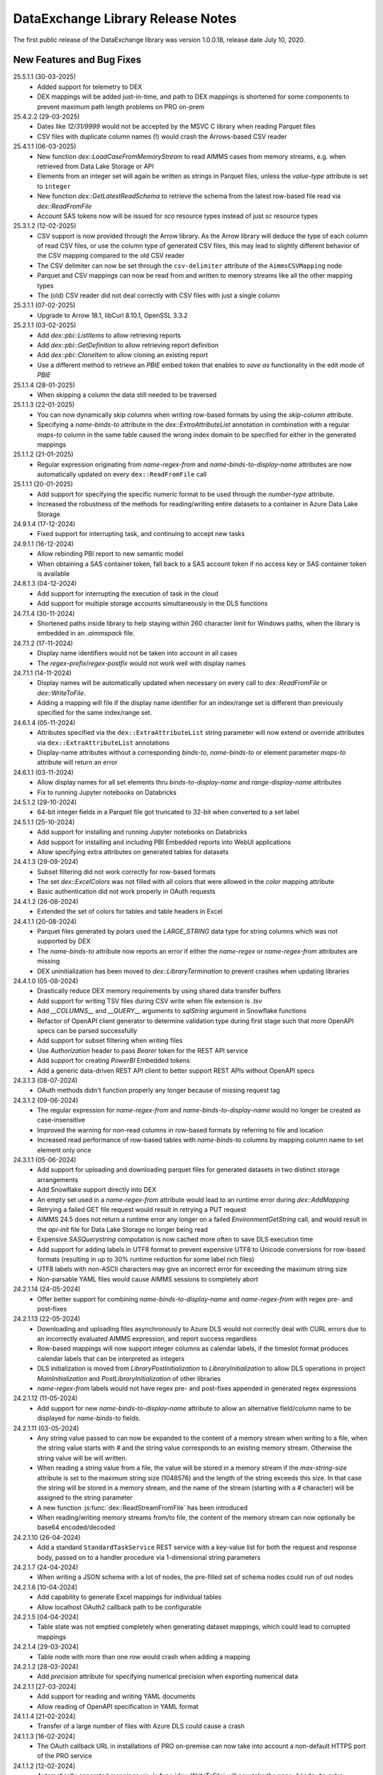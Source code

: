 DataExchange Library Release Notes
==================================

The first public release of the DataExchange library was version 1.0.0.18, release date July 10, 2020. 

.. 
	.. _Data Exchange roadmap:

	Data Exchange Roadmap
	---------------------

	The DataExchange library is under active development. The following new features are on the roadmap of the DataExchange library:

New Features and Bug Fixes
--------------------------
25.5.1.1 (30-03-2025)
	- Added support for telemetry to DEX
	- DEX mappings will be added just-in-time, and path to DEX mappings is shortened for some components to prevent maximum path length problems on PRO on-prem

25.4.2.2 (29-03-2025)
	- Dates like `12/31/9999` would not be accepted by the MSVC C library when reading Parquet files
	- CSV files with duplicate column names (!) would crash the Arrows-based CSV reader
	
25.4.1.1 (06-03-2025)
	- New function `dex::LoadCaseFromMemoryStream` to read AIMMS cases from memory streams, e.g. when retrieved from Data Lake Storage or API
	- Elements from an integer set will again be written as strings in Parquet files, unless the `value-type` attribute is set to ``integer``
	- New function `dex::GetLatestReadSchema` to retrieve the schema from the latest row-based file read via `dex::ReadFromFile`
	- Account SAS tokens now will be issued for `sco` resource types instead of just `sc` resource types
	
25.3.1.2 (12-02-2025)
	- CSV support is now provided through the Arrow library. As the Arrow library will deduce the type of each column of read CSV files, or use the column type of generated CSV files, this may lead to slightly different behavior of the CSV mapping compared to the old CSV reader
	- The CSV delimiter can now be set through the ``csv-delimiter`` attribute of the ``AimmsCSVMapping`` node
	- Parquet and CSV mappings can now be read from and written to memory streams like all the other mapping types
	- The (old) CSV reader did not deal correctly with CSV files with just a single column

25.3.1.1 (07-02-2025)
	- Upgrade to Arrow 18.1, libCurl 8.10.1, OpenSSL 3.3.2

25.2.1.1 (03-02-2025)
	- Add `dex::pbi::ListItems` to allow retrieving reports
	- Add `dex::pbi::GetDefinition` to allow retrieving report definition
	- Add `dex::pbi::CloneItem` to allow cloning an existing report
	- Use a different method to retrieve an `PBIE` embed token that enables to `save as` functionality in the edit mode of `PBIE`

25.1.1.4 (28-01-2025)
	- When skipping a column the data still needed to be traversed

25.1.1.3 (22-01-2025)
	- You can now dynamically skip columns when writing row-based formats by using the `skip-column` attribute.
	- Specifying a `name-binds-to` attribute in the `dex::ExtraAttributeList` annotation in combination with a regular `maps-to` column in the same table caused the wrong index domain to be specified for either in the generated mappings
	
25.1.1.2 (21-01-2025)
	- Regular expression originating from `name-regex-from` and `name-binds-to-display-name` attributes are now automatically updated on every ``dex::ReadFromFile`` call	
	
25.1.1.1 (20-01-2025)
	- Add support for specifying the specific numeric format to be used through the `number-type` attribute.
	- Increased the robustness of the methods for reading/writing entire datasets to a container in Azure Data Lake Storage

24.9.1.4 (17-12-2024)
	- Fixed support for interrupting task, and continuing to accept new tasks
	
24.9.1.1 (16-12-2024)
	- Allow rebinding PBI report to new semantic model
	- When obtaining a SAS container token, fall back to a SAS account token if no access key or SAS container token is available
	
24.8.1.3 (04-12-2024)
	- Add support for interrupting the execution of task in the cloud
	- Add support for multiple storage accounts simultaneously in the DLS functions

24.7.1.4 (30-11-2024)
	- Shortened paths inside library to help staying within 260 character limit for Windows paths, when the library is embedded in an `.aimmspack` file.

24.7.1.2 (17-11-2024)
	- Display name identifiers would not be taken into account in all cases
	- The `regex-prefix`/`regex-postfix` would not work well with display names
	
24.7.1.1 (14-11-2024)
	- Display names will be automatically updated when necessary on every call to `dex::ReadFromFile` or `dex::WriteToFile`.
	- Adding a mapping will file if the display name identifier for an index/range set is different than previously specified for the same index/range set.
	
24.6.1.4 (05-11-2024)
	- Attributes specified via the ``dex::ExtraAttributeList`` string parameter will now extend or override attributes via ``dex::ExtraAttributeList`` annotations
	- Display-name attributes without a corresponding `binds-to`, `name-binds-to` or element parameter `maps-to` attribute will return an error

24.6.1.1 (03-11-2024)
	- Allow display names for all set elements thru `binds-to-display-name` and `range-display-name` attributes
	- Fix to running Jupyter notebooks on Databricks

24.5.1.2 (29-10-2024)
	- 64-bit integer fields in a Parquet file got truncated to 32-bit when converted to a set label

24.5.1.1 (25-10-2024)
	- Add support for installing and running Jupyter notebooks on Databricks
	- Add support for installing and including PBI Embedded reports into WebUI applications
	- Allow specifying extra attributes on generated tables for datasets
	
24.4.1.3 (29-09-2024)
	- Subset filtering did not work correctly for row-based formats
	- The set `dex::ExcelColors` was not filled with all colors that were allowed in the `color` mapping attribute
	- Basic authentication did not work properly in OAuth requests

24.4.1.2 (26-08-2024)
	- Extended the set of colors for tables and table headers in Excel

24.4.1.1 (20-08-2024)
	- Parquet files generated by polars used the `LARGE_STRING` data type for string columns which was not supported by DEX
	- The `name-binds-to` attribute now reports an error if either the `name-regex` or `name-regex-from` attributes are missing
	- DEX uninitialization has been moved to `dex::LibraryTermination` to prevent crashes when updating libraries

24.4.1.0 (05-08-2024)
	- Drastically reduce DEX memory requirements by using shared data transfer buffers
	- Add support for writing TSV files during CSV write when file extension is `.tsv`
	- Add `__COLUMNS__` and `__QUERY__` arguments to `sqlString` argument in Snowflake functions
	- Refactor of OpenAPI client generator to determine validation type during first stage such that more OpenAPI specs can be parsed successfully
	- Add support for subset filtering when writing files
	- Use `Authorization` header to pass `Bearer` token for the REST API service
	- Add support for creating `PowerBI` Embedded tokens
	- Add a generic data-driven REST API client to better support REST APIs without OpenAPI specs

24.3.1.3 (08-07-2024)
	- OAuth methods didn't function properly any longer because of missing request tag
	
24.3.1.2 (09-06-2024)
	- The regular expression for `name-regex-from` and `name-binds-to-display-name` would no longer be created as case-insensitive
	- Improved the warning for non-read columns in row-based formats by referring to file and location
	- Increased read performance of row-based tables with `name-binds-to` columns by mapping column name to set element only once

24.3.1.1 (05-06-2024)
	- Add support for uploading and downloading parquet files for generated datasets in two distinct storage arrangements
	- Add Snowflake support directly into DEX
	- An empty set used in a `name-regex-from` attribute would lead to an runtime error during `dex::AddMapping`
	- Retrying a failed GET file request would result in retrying a PUT request
	- AIMMS 24.5 does not return a runtime error any longer on a failed `EnvironmentGetString` call, and would result in the `api-init` file for Data Lake Storage no longer being read
	- Expensive `SASQuerystring` computation is now cached more often to save DLS execution time
	- Add support for adding labels in UTF8 format to prevent expensive UTF8 to Unicode conversions for row-based formats (resulting in up to 30% runtime reduction for some label rich files)
	- UTF8 labels with non-ASCII characters may give an incorrect error for exceeding the maximum string size
	- Non-parsable YAML files would cause AIMMS sessions to completely abort
	
24.2.1.14 (24-05-2024)
	- Offer better support for combining `name-binds-to-display-name` and `name-regex-from` with regex pre- and post-fixes

24.2.1.13 (22-05-2024)
	- Downloading and uploading files asynchronously to Azure DLS would not correctly deal with CURL errors due to an incorrectly evaluated AIMMS expression, and report success regardless
	- Row-based mappings will now support integer columns as calendar labels, if the timeslot format produces calendar labels that can be interpreted as integers
	- DLS initialization is moved from `LibraryPostInitialization` to `LibraryInitialization` to allow DLS operations in project `MainInitialization` and `PostLibraryInitialization` of other libraries
	- `name-regex-from` labels would not have regex pre- and post-fixes appended in generated regex expressions

24.2.1.12 (11-05-2024)
	- Add support for new `name-binds-to-display-name` attribute to allow an alternative field/column name to be displayed for `name-binds-to` fields.

24.2.1.11 (03-05-2024)
	- Any string value passed to can now be expanded to the content of a memory stream when writing to a file, when the string value starts with `#` and the string value corresponds to an existing memory stream. Otherwise the string value will be will written. 
	- When reading a string value from a file, the value will be stored in a memory stream if the `max-string-size` attribute is set to the maximum string size (1048576) and the length of the string exceeds this size. In that case the string will be stored in a memory stream, and the name of the stream (starting with a `#` character) will be assigned to the string parameter
	- A new function  :js:func:`dex::ReadStreamFromFile` has been introduced
	- When reading/writing memory streams from/to file, the content of the memory stream can now optionally be base64 encoded/decoded
	
24.2.1.10 (26-04-2024)
	- Add a standard ``StandardTaskService`` REST service with a key-value list for both the request and response body, passed on to a handler procedure via 1-dimensional string parameters

24.2.1.7 (24-04-2024)
	- When writing a JSON schema with a lot of nodes, the pre-filled set of schema nodes could run of out nodes

24.2.1.6 [10-04-2024]
	- Add capability to generate Excel mappings for individual tables
	- Allow localhost OAuth2 callback path to be configurable

24.2.1.5 [04-04-2024]
	- Table state was not emptied completely when generating dataset mappings, which could lead to corrupted mappings

24.2.1.4 [29-03-2024]
	- Table node with more than one row would crash when adding a mapping

24.2.1.2 [28-03-2024]
	- Add `precision` attribute for specifying numerical precision when exporting numerical data

24.2.1.1 [27-03-2024]
	- Add support for reading and writing YAML documents
	- Allow reading of OpenAPI specification in YAML format

24.1.1.4 [21-02-2024]
	- Transfer of a large number of files with Azure DLS could cause a crash

24.1.1.3 [16-02-2024]
	- The OAuth callback URL in installations of PRO on-premise can now take into account a non-default HTTPS port of the PRO service

24.1.1.2 [12-02-2024]
	- Automatically generated mappings via :js:func:`dex::WriteToFile` will now take the ``name-binds-to`` extra attribute value into account in determining and checking the row dimension of a generated table mapping
	
24.1.1.0 [08-02-2024]
	- Add support for colored sheet tabs and column headers in Excel mappings

24.0.0.13 [01-02-2024]
	- API service would not work with AIMMS 24 because of missing DLL
	- An HTTP file request could fail when a previous for the same file was not completed
	- Regression: labels for a calendar subset would not be shown in Excel, where they should have been shown as date fields 
	
23.1.1.2 [07-01-2024]
	- The `max-string-size` attribute of row-based formats would still check for an 8 Kb limit

23.1.0.15 [19-12-2023]
	- Fix write Calendar type to table issue

23.1.0.14 [17-12-2023]
	- Row-based column values would not set `force-dense` identifiers

23.1.0.13 [16-12-2023]
	- Local API requests could be interpreted as being executed from the AIMMS CLoud if an `apikey` header was specified for the request, leading to failing impersonation requests
	- Mappings with excessive nested included mappings (such as `JSONAny`), would become unnecessarily slow because of the fix for DEX version 2.1.2.49

23.1.0.11 [13-12-2023]
	- The DEX documentation changed the API version of the Task functionality in DEX to `v2`, while the implementation still used `v1` only

23.1.0.8 [03-12-2023]
	- `ArrayNode` mappings would erroneously accept multiple child nodes, leading to read errors
	- `x-ms-date` header would contain wrong date format for single-digit day numbers, causing some Azure Blob Storage calls to fail 
	
23.1.0.1 [26-11-2023]
	- In some scenarios, the necessary mappings for split uploads were not read in when needed
	- `dex::dls::StorageAccount` is made public again, as the storage account name may be needed to create URLs
	- Add support for creating and retrieving stored access policies of Azure Blob Storage containers, and using these for creating DLS container SAS tokens
	- Make `RequestHeaderValue`, `ResponseHeaderValue`, `CookieValue`, `RequestFile`, `ResponseFile`, `MimeHeaderValue`, `TracingFile` and `AdditionalQueryParameters` API-method independent in generated OpenAPI client libraries
	- Add support for generating dataset mappings with external bindings
	
2.1.2.54 [21-11-2023]
	- Split uploads to Azure Data Lake Storage > 2 GB would result in errors because file size determination would fail
	- Allow skipping to add `iterative-reset` attributes to array mappings via `dex::schema::IterativeResetArrays`
	- Allow adding headers to generated API calls that are not part of the headers specified in the OpenAPI specification
	- Remove arguments from generated API calls that have a fixed value according to the OpenAPI specification
	- Automatically add required headers with a fixed value to a generated API calls
	- Do not try to read binary responses using a mapping that is not generated
	- Make `dex::dls::StorageAccount` and `dex::dls::StorageAccessKey` private to the Data Exchange library

2.1.2.53 [16-11-2023]
	- Automatically add `dense-children` attribute to generated CSV mappings
	- Huge uploads to Azure Data Lake Storage could generate an HTTP 413 error
	- API Service could crash on AIMMS termination

2.1.2.49 [15-11-2023]
	- Mappings with external bindings might not write any sliced data in the presence of ordered sets for any of the non-externally bound indices

2.1.2.48 [08-11-2023]
	- Mitigated against curl CVE-2023-38545
	- Synchronized the task status with the AIMMS task API running in the AIMMS cloud

2.1.2.44 [30-10-2023]
	- The ``trim`` normalization would replace characters < 32 by spaces instead of removing the character

2.1.2.42 [06-10-2023]
	- The mapping attribute ``value`` may now also hold a memory stream name to allow dynamically set values
	- Introduced new session and task callbacks to be used when a DEX session is being called as part of a AIMMS Cloud task service. 
	- Introduced ``--dex::listenPort`` and ``--dex::serviceTimeOut`` command line arguments for externally setting API service configuration parameters.
	- Introduce a new function :js:func:`dex::GetOptionValues`.
	
2.1.2.17 [21-08-2023]
	- String values read from or written to files can now be dynamically extended to 1 MB via the `max-string-size` attribute in a mapping
	- Extended support for reading/writing any JSON file using a pre-defined generic `JSONAny/JSONAny` mapping to support larger string-valued properties
	- Added functions to create/iterate any JSON document programmatically 

2.1.2.14 [15-08-2023]
	- Writing a CSV or Parquet file in the project folder would generate an error

2.1.2.11 [03-08-2023]
	- OpenAPI methods with multipart request bodies would not set the type of mapped parts correctly in generated clients
	- Added support for reading/writing any JSON file using a pre-defined generic `JSONAny/JSONAny` mapping

2.1.2.5 [21-07-2023]
	- Add methods for accessing Azure Data Lake Storage
	- Use case-insensitive comparison for finding mapping nodes based on name, to prevent different casing in OpenAPI specs letting data reads loose data.
	
2.1.2.1 [18-07-2023]
	- Allow ``TableMapping`` in ``AimmsCSVMapping`` and ``AimmsParquetMapping`` such that the first argument of ``dex::ReadFromFile()`` and ``dex::WriteToFile()`` can be interpreted as a folder containing a collection of CSV or Parquet tables

2.1.1.18 [13-07-2023]
	- Files written by DEX would become empty if external bindings were used, and any of the elements with internal element number 2 were removed from the index sets coming after the externally bound indices
	
2.1.1.16 [10-07-2023]
	- Sheets referring to defined sets depending on data read in from previous sheets, could lead to read errors because the defined sets were not up-to-date.
	
2.1.1.13 [03-07-2023]
	- The ``InitializeAPIClient`` method of generated OpenAPI client libraries would not read mappings recursively, as is now required for concurrent support for JSON/XML mappings
	- The newly added ``AdditionalQueryParameters`` parameter for generated OpenAPI client libraries would not work correctly for libraries generated with the ``explodeDefault`` argument set to 2. 

2.1.1.11 [20-06-2023]
	- Add support for OpenAPI specs that require both XML and JSON mappings
	- Increase maximum transferable string size to 16 KB
	- Allow conversion of "true"/"false" string values to integer/double parameters
	
2.1.1.7 [16-06-2023]
	- The ``write-defaults`` attribute would incorrectly advance the data iterator when writing

2.1.1.2 [02-06-2023]
	- DEX build version is now properly reported in ``dex::client`` User-Agent headers
	- ``dex::api`` request termination callbacks are now always logged
	
2.1.0.46 [01-06-2023]
	- AIMMS function to convert calendar element to date and vice versa would not function correctly for calendar subsets

2.1.0.41 [29-05-2023]
	- Make recursively included mappings more efficient during write
	- Add support for passing client id and secret to OAuth token service using basic authentication
	- Add support for task termination callbacks for the task REST service
	- Add support for reading and generating JWT tokens

2.1.0.29 [19-05-2023]
	- Single column CSV files would not be read correctly
	- Tasks that end in the ``Finished with errors`` state, will now provide more detail in the status error message
	- Storing the task response in Azure Blob Storage would fail because of a missing ``x-ms-blob-type`` header

2.1.0.25 [08-05-2023]
	- The mapping attribute ``binds-skip-non-existing`` has been renamed to ``skip-non-existing`` (but old name will remain for backward compatibility)
	- The ``skip-non-existing`` attribute can have values 0 (raise error for non-existing elements), 1 (skip non-existing elements silently, default), or 2 (skip non-existing elements with runtime warning, new extension)
	- The ``skip-non-existing`` attribute can both be used in conjunction with the ``...-binds-existing`` attributes, but now also with the ``range-existing`` attribute.

2.1.0.23 [04-05-2023]
	- SAS URL generation could generate invalid SAS token depending on the UTC option settings of the AIMMS project
	
2.1.0.22 [02-05-2023]
	- Allow setting extra dataset attributes on indices.
	- Allow setting extra dataset attributes and suffix attributes via the *string parameters* ``dex::ExtraAttributeList`` and ``dex::SuffixList``.
	- Create more meaningful generated names for unnamed JSON schema associated with media types in OpenAPI specs, based on where these schema are used
	- Add a method for generating Account SAS query strings for Azure Blob Storage
	- Add snappy compression to Parquet files generated by the DEX library
	- Make file transfer support in DEX more robust
		
2.1.0.7 [06-04-2023]
	- JSON schema parser ignored `required` status of properties in a JSON schema when writing using the generated mappings
	
2.1.0.6 [01-04-2023]
	- Fixed name length check for sheet names in Excel, and table and column names in databases

2.1.0.5 [31-03-2023]
	- Empty cells in an excel sheet of type string would return an exception when converted to a numeric value
	- Removing set elements from sets would result in inactive data being displayed in generated data files
	- Introduced new mapping attribute `skip-empty-rows` to skip empty rows in row-based mappings
	
2.1.0.2 [29-03-2023]
	- Add capability to generate and read/write to application databases from DEX mappings (whether manually created or generated from annotations), with support for SQLite, MySQL, PostgreSQL and SQLServer backends
	- The function ``dex::schema::ParseJsonSchema`` failed because the mapping to generate an AIMMS library project file was not loaded.
	
2.0.1.44 [27-03-2023]
	- Allow JSON documents to expand relative JSON in place
	- Filter unnecessary parameter schema from generated OpenAPI client code
	- If possible, provide a more descriptive name for media type schema in generated OpenAPI client code

2.0.1.41 [22-03-2023]
	- Add support in DEX for keeping sessions alive for task REST service in cloud

2.0.1.40 [22-03-2023]
	- 64-bits fields in a Parquet file could lead to runtime errors when exceeding ``maxint``
	- When converting string fields to numeric parameters in the model when reading Excel, partially successful conversions where unconditionally accepted potentially resulting in truncated numerical values. Now partially successful conversions are only accepted when the remainder of the string fields starts with a white space character
	- Data Exchange runtime errors when reading a file now print a context where the error occurred (e.g. Excel workbook, sheet, row and column)
	- Fix issue in JSON schema support where an array of arrays would result in a duplicate index in the generated library

2.0.1.35 [15-03-2023]
	- Missing columns in row-based formats that bind to an index are now reported as an error
	- The error message about mismatching dimensions has been extended with showing the currently bound dimensions
	- Mapping nodes with duplicate names are now reported as an error
	- Reading from files with filenames with special characters would fail on Windows
	- Error messages generated when reading specific row-based formats are now properly propagated and reported
	
2.0.1.30 [09-03-2023]
	- ``dex::ReadAllMappings`` now reads all mappings from the ``Mappings`` folder recursively

2.0.1.29 [07-03-2023]
	- String fields in an Excel file mapped to a numeric field would be skipped; they are now converted when possible, or produce a runtime error otherwise
	
2.0.1.28 [28-02-2023]
	- Indices bound via ``implicity-binds-to`` attribute would not always be carried over to parent node to allow usage in sibling nodes

2.0.1.27 [20-02-2023]
	- Trim normalization will now also trim FEFF BOM characters
	- Labels will be trimmed from FEFF BOM characters before being added to sets

2.0.1.24 [12-02-2023]
	- Dataset mappings generated now also include an Excel mapping that writes sheets regardless of whether or not data is available for that sheet
	
2.0.1.23 [07-02-2023]
	- Added support for XML request and response bodies in generated OpenAPI clients

2.0.1.22 [04-02-2023]
	- Added trimming leading and trailing spaces off strings as a new string normalization method.
	
2.0.1.19 [30-01-2023]
	- Empty procedures for JSON schema inadvertently omitted duplicate module prefixes when these occurred in generated identifier names to be emptied
	
2.0.1.16 [09-01-2023]
	- Data pages for identifiers in the DEX library could cause the extraction of ``.aimmspack`` files to fail when the DEX library was included in the ``.aimmspack``. The publishing process of libraries to the library repository will now automatically remove all data pages. 

2.0.1.15 [29-12-2022]
	- Add ``no-diacritics`` as an additional normalization option next to ``nfc`` and ``nfd``.
	
2.0.1.14 [27-12-2022]
	- Allow ``force-dense`` on ``ExcelSheetNodeMappings`` with a ``name-binds-to`` attribute, and ``dense-children`` on ``ExcelRootNode`` for outputting empty non ``name-binds-to`` sheets
	- **This release does no longer support AIMMS versions prior to 4.88**

2.0.1.4 [05-12-2022]
	- OpenAPI client code now supports multi-part request bodies
	- ``..._iter`` sets generated to add an extra dimension to identifiers for JSON array properties, are now a subset of ``Integers``
	- Issue a warning for ``ColumnNodes`` in a row-based format mapping (CSV, Excel, Parquet) that cannot be mapped onto a column in a data source during read
	- Protect the ``dex::ReadFile`` call in generated API callbacks to not stop the execution flow when reading faulty responses

2.0.1.2 [02-12-2022]
	- Optional query parameter arguments in generated API calls will only be added as query parameter to the URL if their value is non-default
	- The method :js:func:`dex::schema::GenerateClientFromOpenAPISpec` will now generate a library on disk, which can be directly included into your project. Using the generated runtime library directly was often problematic because it is impossible to create parameter with an index domain referring to indices from the runtime library or using sets from the runtime library in the range of element parameters.
	- Date fields from a Parquet file can now be translated to labels of a regular set, or as values of an element parameter with a regular set range.
	
2.0.0.48 [29-11-2022]
	- Tab characters in label names were not accepted and would cause a crash, all characters < 32 in label names are now replaced by spaces
	
2.0.0.47 [28-11-2022]
	- Prevent warning for string parameter passed as handle to external function
	- ``AimmsCSVMapping`` mappings would not accept iterative-reset attribute
	- Allow only a subset of mappings to be generated with ``dex::GenerateDatasetMappings``

2.0.0.43 [24-11-2022]
	- Integer-valued headers in Excel files were represented with 5 decimals as a string
	- Improve double-to-string conversion in the JSON reader to generate the representation using the minimal number of decimals
	- Add arguments to ``dex::client::AddMimePart`` for adding headers and encodings to multi-part request bodies
	- Add support Decimal128, Date32 and Date64 Parquet data types in Parquet reader
	- Parquet reader would not read Parquet files correctly where not all columns were read into model identifiers
	- The generated sets ``<schemaName>::Instances`` are now subsets of the global set ``dex::Instances``	to make the use of the generated runtime libraries in the main model easier
	- The generated identifiers ``<schemaName>::api::RequestFiles``, ``<schemaName>::api::RequestHeaderValue`` and ``<schemaName>::api::CookieValue`` are now also dependent on the set ``<schemaName>::Instances``
	
2.0.0.28 [15-11-2022]
	- API keys passed via query parameters did not correctly end up in the URL in api call methods generated by DEX from an OpenAPI specification file

2.0.0.26 [11-11-2022]
	- Reading integer cells from Excel tables into string parameters was not handled correctly
	- Reading Parquet file containing columns with no data would cause a crash

2.0.0.21 [08-11-2022]
	- Boolean cells from Excel tables were not handled correctly
	- Improve reading number cells from Excel tables to string parameters, using the minimal number of decimals necessary
	- Set elements created from integer columns in a Parquet file would cause a crash

2.0.0.16 [04-11-2022]
	- Add methods for computing HMAC and SHA256 digests, base64(-url) encoding and decoding, and url encoding
	- Add support for binary request and response bodies
	- Add ``EmptyInstance`` methods for all generated JSON schema
	- URL encode the argument values for path parameters in generated ``apiCall`` methods

2.0.0.5 [28-09-2022]
	- PATCH curl requests would not send a request body
	- Better handling of defaults in generated REST API client code to prevent uninitialized data warnings
	
2.0.0.0 [18-09-2022]
	- Initial release of the REST API client generator from OpenAPI specification files
	
1.3.2.46 [13-08-2022]
	- Allow ``write-defaults`` attribute on ``RowMapping`` and ``ColumnMapping`` types in all row-based mappings, regardless of ``name-binds-to`` attribute. By default, all row-based formats will now leave non-default cells empty.

1.3.2.45 [11-08-2022]
	- Fix string to calendar conversion for CSV and Parquet reading

1.3.2.37 [03-08-2022]
	- Fix string to calendar conversion for Excel reading

1.3.2.34 [02-08-2022]
	- Sheets were read in alphabetical order instead of original order
	- Write-filter on Excel sheet names was lost during the row-based refactor

1.3.2.9 [22-07-2022]
	- Labels generated from Excel cells with integer values inadvertently contained decimals

1.3.2.4 [20-07-2022]
	- Values from evaluated cells with formulas in Excel files would not be read

1.3.2.3 [16-07-2022]
	- Allow name-binds-to attribute on ``ExcelSheetMappings``

1.3.2.1 [09-07-2022]
	- All row-based formats (CSV, Excel, Parquet) refactored to a common code base w.r.t. the read/write logic
	- Internal: prepare for new build system

1.3.1.7 [01-07-2022]
	- OAuth2 ClientCredentials flow would only work on second try.
	- Add option ``dex::PrefixAutoTableWithDataset`` to add dataset names in auto-generated table names to prevent potential name clashes
	
1.3.1.5 [31-03-2022]
	- Conversion errors from string to int/double and int to binary are now passed on to the model instead of skipped.

1.3.1.3 [24-03-2022]
	- Sets in document mappings did ignore ``dex::FieldName`` annotations

1.3.1.2 [23-03-2022]
	- Labels were right trimmed, but not trimmed from the left.
	
1.3.1.1 [12-03-2022]
	- Prevent uninitialized warnings during ``dex::ReadAllMappings``

1.3.0.53 [07-02-2022]
	- Respect the ordering of ``name-binds-to`` index when writing.

1.3.0.51 [02-02-2022]
	- The maximum line length for CSV files is increased to 64KB.

1.3.0.50 [28-01-2022]
	- Runtime errors within a web service request handler would propagate to a controlling ``dex::api::Yield`` loop. 
	
1.3.0.49 [27-01-2022]
	- Limit Excel sheet names to 32 characters
	- Allow tables of scalars in AIMMS-generated data sets
	- Add support, through the ``dex::AutoTablePrefix``, for auto-generating tables names in AIMMS-generated data sets, based on index occurrence

1.3.0.48 [25-01-2022]
	- Introduced new mapping attribute write-defaults to determine whether for name-binds-to fields, default values will be explicitly written or omitted
	- Prevent an Excel sheet to be written when it contains no data
	- Allow write-filter on Excel sheets

1.3.0.45 [21-01-2022]
	- Empty cells in Excel sheet will read to default value, instead of skipping
	- Empty cells on the first row in Excel sheet will now be skipped, instead of terminating the column range being read
	- All labels will be right trimmed before adding the a set during read

1.3.0.40 [20-01-2022]
	- Add support for Parquet file format
	- When constructing a regular expression from the elements retrieved from ``name-regex-from``, special Regex characters will be escaped.
	- Regex search for ``name-binds-to`` attributes will take place in a case-insensitive fashion, as set elements in AIMMS are also case-insensitive.
	- Field names offered for Regex search for a ``name-binds-to`` attribute will first be right trimmed. 

1.3.0.30 [17-01-2022]
	- Add support for the OAuth Authorization Code flow for WebUI applications on the PRO on-premise/AIMMS CLoud (requires AIMMS 4.84 and PRO on-premise/AIMMS Cloud 2.42)
	- Introduce ``alt-name`` and ``name-regex-from`` attributes for mapping files.
	
1.3.0.22 [02-01-2022]
	- Refresh token could exceed length of 1024 characters, leading to failed OAuth2 refresh token flow.
	- Added scope to token request.
	

1.3.0.19 [23-12-2021]
	- Add support for the OAuth2 Authorization Code and Client Credentials flows to the Data Exchange library. The Authorization Code flow will currently only function on AIMMS desktop sessions. The Client Credentials flow can be used both in desktop and cloud sessions.	
	
1.3.0.15 [22-12-2021]
	- Rows in a CSV and Excel files with an empty value for a binding column would produce duplicate values for the last bound element.	- Introduced the attribute ``binds-skip-non-existing`` that will determine whether to skip rows/objects with an non-existing (or empty) binding or to produce a runtime error. 
	
1.3.0.8 [16-11-2021]
	- The procedure :any:`dex::ReadAllMappings` would read from a non-existing directory.
	
1.3.0.5 [31-10-2021]
	- Added support in Excel mappings to map date valued columns to calendars and calendar-valued element parameters.

1.3.0.3 [29-10-2021]
	- Unicode characters taking more than 2 bytes, would not be written correctly to CSV files.

1.3.0.0 [22-10-2021]
	- Introduced new annotation-based JSONDocument generator that creates a mapping for a standardized nested JSON document to read and write all data for a given collection of identifiers in a model. 
	- The ``iterative-reset`` can now also specify a list of indices that needs to be reset at a particular node prior to handling all child nodes.
	- Introduced a new function :any:`dex::ResetMappingData` to empty all identifiers, sets, and reset counters used in a particular mapping.
	- Changed the default of the ``resetCounters`` argument of :any:`dex::ReadFromFile` function from 1 to 0, to promote specification-based resetting of counters.
	
1.2.1.4 [13-10-2021]
	- Allow adding additional suffices to tables in datasets through ``dex::SuffixList`` annotation
	- Allow specifying custom mapping attributes to identifiers contained in tables in datasets through the ``dex::ExtraAttributeList`` annotation
	- Allow adding row filters for writing tables in datasets through the ``dex::RowFilter`` annotation
	- Added the function :any:`dex::DeleteMapping` to delete previously added mappings. AIMMS would crash when mappings were deleted that contained runtime identifiers from a runtime library that was deleted prior to deleting the mapping.
	
1.2.1.1 [29-09-2021]
	- The Data Exchange ``LibraryInitialization`` procedure could crash some models running on the AIMMS Cloud platform
	- Excel sheets with additional columns without a header in the first row would crash in :any:`dex::ReadFromFile`

1.2.0.49 [16-09-2021]
	- Add support for applying NFC/NFD normalizations to composed Unicode character both contained in the model, or when reading or writing an JSON, XML, CSV or Excel data source.

1.2.0.47 [15-09-2021]
	- When reading CSV files, guess the most likely delimiter
	- Read/write all values according to the identifier unit/selected convention
	- Add :any:`dex::ReadMappings` function to allow reading mappings from various locations

1.2.0.46 [13-09-2021]
	- Added new function :any:`dex::ConvertFileToEncoding`

1.2.0.38 [26-07-2021]
	- :any:`dex::ExportStreamContent` would crash for streams bigger than 8 KB
	- Allow `dex::ColumnName` annotation to be set on separate index declarations
	
1.2.0.36 [16-07-2021]
	- Memory streams with binary content could be truncated prematurely when read.
	
1.2.0.34 [14-07-2021]
	- :any:`dex::client::GetResponseHeaders` and other functions would not support arguments that are identifier slices. 
	
1.2.0.30 [30-06-2021]
	- Allow memory streams to be read twice by :any:`dex::ReadFromFile`
	- Allow double values in JSON documents to be read into string parameters

1.2.0.28 [28-06-2021]
	- Add support for memory streams that can be used instead of files in :any:`dex::WriteToFile`, :any:`dex::ReadFromFile` and :any:`dex::client::NewRequest`.
	- Add support for `dex::client` request tracing
	- Allow reading integer and double values from JSON string properties.
	- Fixed crash in :any:`dex::client::GetInfoItems` when calling for string items with no result.
	
1.2.0.19 [23-06-2021]
	- Add :any:`dex::client::SetDefaultOptions` and :any:`dex::client::SetDefaultHeaders` methods
	- Support for setting and retrieving headers for up to 4096 characters
	- Also support GET, PUT and DELETE requests for echo service

1.2.0.8 [10-06-2021]
	- Prevent crash on program exit on Linux
	
1.2.0.2 [28-05-2021]
    - Updated REST service listener component that used a faulty concurrency setting, potentially leading to connectivity loss

1.2.0.1 [26-05-2021]
    - Added a DLL that was missing in the PROClient IFA on Windows, causing WinUI PRO sessions to fail

1.2.0.0 [17-05-2021]
    - Add a completely asynchronous Curl-based HTTP client to the DataExchange library, supporting all string- and integer-valued options provided by ``libCurl``.
    - Add a REST API server to the DataExchange library, allowing model procedures to become available through a REST API via simple model annotations.
    - Allow generic ``RowMapping`` and ``ColumnMapping`` names to be used in row-based formats such as CSV, Excel, and row- and column-oriented JSON mappings next to the mapping type-specific names available before. This allows for easier switching between various mapping types.
    - Allow string values up to 8 kB during data transfer with string parameters in the model. The default max string size is 1 kB, which can be changed via the ``max-string-size`` attribute for particular string-valued nodes mapped onto AIMMS identifiers.
    - Add support for transferring sliced AIMMS data via ``ExternalBinding`` mappings that bind indices to the value of an element parameter.
    - Allow nodes with an ``included-mapping`` attribute to dynamically map the value of bound indices in the outer mapping to externally bound indices in the included mapping. This allows for splitting mappings into smaller constituting components.
    - Allow an index bound via the ``binds-to`` attribute to become available higher up in a JSON/XML tree via the ``implicit-binds-to`` attribute.
    - Allow read filtering by skipping all data that cannot be bound to an existing element via the ``binds-existing`` attribute.
    
1.1.0.25 [08-02-2021]
    - Introduce new RowOrientedObjectNode and ColumnOrientedObjectNode for JSON mappings, that are both faster and more compact. 
    - Introduce ``max-string-size`` attribute to allow string parameters to hold strings of up to 8KB (default 1KB).
    - When mapping from/to JSON, the memory used for storing the JSON object in memory would not be returned to the system.
    
1.1.0.19 [17-08-2020]
    - The library could crash when writing to a workbook with a duplicate sheet name.

1.1.0.18 [12-08-2020]
    - The library could crash because of using a different version of the ``libxl.dll`` (used to actually read and write to Excel files) than the AimmsXLLibrary.

1.1.0.12 [06-10-2020]
    - Added support for reading from and writing to tables in sheets in Excel workbooks
    - Added support for automatically generating standard Data Exchange mappings from model annotations
    - Added new mapping attributes ``dense-children``, ``included-mapping`` and ``value``.
    
1.0.0.24 [27-07-2020]
    - Name attributes used at mapping locations where no name is needed for a child element are now warned against when reading a mapping
    - ``Name-regex`` attributes used at mapping locations where no name is needed for a child element now result in an error
    - Boolean values in a JSON file are now correctly mapped onto integer, double and string parameters. During a write the value will be output according to the AIMMS storage type.

1.0.0.22 [23-07-2020]
    - Changed name of ``dense-write`` attribute to ``force-dense`` to indicate that attribute is not only used during write.

1.0.0.21 [21-07-2020]
    - Upgraded internally used library because of performance issue
    
1.0.0.18 [10-07-2020]
    - Initial public release of the DataExchange library

.. spelling:word-list::

		url
		FEFF
		DEX
		OAuth2
		polars
		uninitialization
	